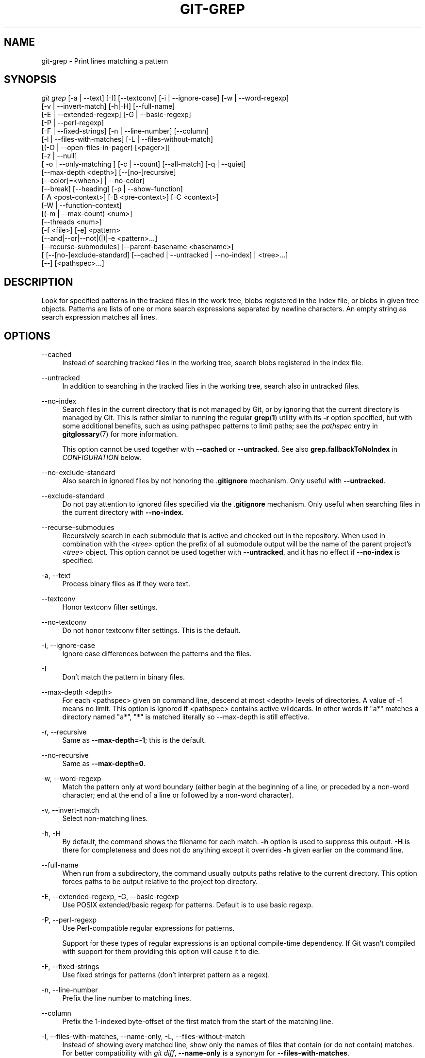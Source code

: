 '\" t
.\"     Title: git-grep
.\"    Author: [FIXME: author] [see http://www.docbook.org/tdg5/en/html/author]
.\" Generator: DocBook XSL Stylesheets v1.79.2 <http://docbook.sf.net/>
.\"      Date: 2025-02-14
.\"    Manual: Git Manual
.\"    Source: Git 2.48.1.356.g0394451348
.\"  Language: English
.\"
.TH "GIT\-GREP" "1" "2025-02-14" "Git 2\&.48\&.1\&.356\&.g039445" "Git Manual"
.\" -----------------------------------------------------------------
.\" * Define some portability stuff
.\" -----------------------------------------------------------------
.\" ~~~~~~~~~~~~~~~~~~~~~~~~~~~~~~~~~~~~~~~~~~~~~~~~~~~~~~~~~~~~~~~~~
.\" http://bugs.debian.org/507673
.\" http://lists.gnu.org/archive/html/groff/2009-02/msg00013.html
.\" ~~~~~~~~~~~~~~~~~~~~~~~~~~~~~~~~~~~~~~~~~~~~~~~~~~~~~~~~~~~~~~~~~
.ie \n(.g .ds Aq \(aq
.el       .ds Aq '
.\" -----------------------------------------------------------------
.\" * set default formatting
.\" -----------------------------------------------------------------
.\" disable hyphenation
.nh
.\" disable justification (adjust text to left margin only)
.ad l
.\" -----------------------------------------------------------------
.\" * MAIN CONTENT STARTS HERE *
.\" -----------------------------------------------------------------
.SH "NAME"
git-grep \- Print lines matching a pattern
.SH "SYNOPSIS"
.sp
.nf
\fIgit grep\fR [\-a | \-\-text] [\-I] [\-\-textconv] [\-i | \-\-ignore\-case] [\-w | \-\-word\-regexp]
           [\-v | \-\-invert\-match] [\-h|\-H] [\-\-full\-name]
           [\-E | \-\-extended\-regexp] [\-G | \-\-basic\-regexp]
           [\-P | \-\-perl\-regexp]
           [\-F | \-\-fixed\-strings] [\-n | \-\-line\-number] [\-\-column]
           [\-l | \-\-files\-with\-matches] [\-L | \-\-files\-without\-match]
           [(\-O | \-\-open\-files\-in\-pager) [<pager>]]
           [\-z | \-\-null]
           [ \-o | \-\-only\-matching ] [\-c | \-\-count] [\-\-all\-match] [\-q | \-\-quiet]
           [\-\-max\-depth <depth>] [\-\-[no\-]recursive]
           [\-\-color[=<when>] | \-\-no\-color]
           [\-\-break] [\-\-heading] [\-p | \-\-show\-function]
           [\-A <post\-context>] [\-B <pre\-context>] [\-C <context>]
           [\-W | \-\-function\-context]
           [(\-m | \-\-max\-count) <num>]
           [\-\-threads <num>]
           [\-f <file>] [\-e] <pattern>
           [\-\-and|\-\-or|\-\-not|(|)|\-e <pattern>\&...\:]
           [\-\-recurse\-submodules] [\-\-parent\-basename <basename>]
           [ [\-\-[no\-]exclude\-standard] [\-\-cached | \-\-untracked | \-\-no\-index] | <tree>\&...\:]
           [\-\-] [<pathspec>\&...\:]
.fi
.SH "DESCRIPTION"
.sp
Look for specified patterns in the tracked files in the work tree, blobs registered in the index file, or blobs in given tree objects\&. Patterns are lists of one or more search expressions separated by newline characters\&. An empty string as search expression matches all lines\&.
.SH "OPTIONS"
.PP
\-\-cached
.RS 4
Instead of searching tracked files in the working tree, search blobs registered in the index file\&.
.RE
.PP
\-\-untracked
.RS 4
In addition to searching in the tracked files in the working tree, search also in untracked files\&.
.RE
.PP
\-\-no\-index
.RS 4
Search files in the current directory that is not managed by Git, or by ignoring that the current directory is managed by Git\&. This is rather similar to running the regular
\fBgrep\fR(\fB1\fR) utility with its
\fB\-r\fR
option specified, but with some additional benefits, such as using pathspec patterns to limit paths; see the
\fIpathspec\fR
entry in
\fBgitglossary\fR(7)
for more information\&.
.sp
This option cannot be used together with
\fB\-\-cached\fR
or
\fB\-\-untracked\fR\&. See also
\fBgrep\&.fallbackToNoIndex\fR
in
\fICONFIGURATION\fR
below\&.
.RE
.PP
\-\-no\-exclude\-standard
.RS 4
Also search in ignored files by not honoring the \&.\fBgitignore\fR
mechanism\&. Only useful with
\fB\-\-untracked\fR\&.
.RE
.PP
\-\-exclude\-standard
.RS 4
Do not pay attention to ignored files specified via the \&.\fBgitignore\fR
mechanism\&. Only useful when searching files in the current directory with
\fB\-\-no\-index\fR\&.
.RE
.PP
\-\-recurse\-submodules
.RS 4
Recursively search in each submodule that is active and checked out in the repository\&. When used in combination with the
\fI<tree>\fR
option the prefix of all submodule output will be the name of the parent project\(cqs
\fI<tree>\fR
object\&. This option cannot be used together with
\fB\-\-untracked\fR, and it has no effect if
\fB\-\-no\-index\fR
is specified\&.
.RE
.PP
\-a, \-\-text
.RS 4
Process binary files as if they were text\&.
.RE
.PP
\-\-textconv
.RS 4
Honor textconv filter settings\&.
.RE
.PP
\-\-no\-textconv
.RS 4
Do not honor textconv filter settings\&. This is the default\&.
.RE
.PP
\-i, \-\-ignore\-case
.RS 4
Ignore case differences between the patterns and the files\&.
.RE
.PP
\-I
.RS 4
Don\(cqt match the pattern in binary files\&.
.RE
.PP
\-\-max\-depth <depth>
.RS 4
For each <pathspec> given on command line, descend at most <depth> levels of directories\&. A value of \-1 means no limit\&. This option is ignored if <pathspec> contains active wildcards\&. In other words if "a*" matches a directory named "a*", "*" is matched literally so \-\-max\-depth is still effective\&.
.RE
.PP
\-r, \-\-recursive
.RS 4
Same as
\fB\-\-max\-depth=\-1\fR; this is the default\&.
.RE
.PP
\-\-no\-recursive
.RS 4
Same as
\fB\-\-max\-depth=0\fR\&.
.RE
.PP
\-w, \-\-word\-regexp
.RS 4
Match the pattern only at word boundary (either begin at the beginning of a line, or preceded by a non\-word character; end at the end of a line or followed by a non\-word character)\&.
.RE
.PP
\-v, \-\-invert\-match
.RS 4
Select non\-matching lines\&.
.RE
.PP
\-h, \-H
.RS 4
By default, the command shows the filename for each match\&.
\fB\-h\fR
option is used to suppress this output\&.
\fB\-H\fR
is there for completeness and does not do anything except it overrides
\fB\-h\fR
given earlier on the command line\&.
.RE
.PP
\-\-full\-name
.RS 4
When run from a subdirectory, the command usually outputs paths relative to the current directory\&. This option forces paths to be output relative to the project top directory\&.
.RE
.PP
\-E, \-\-extended\-regexp, \-G, \-\-basic\-regexp
.RS 4
Use POSIX extended/basic regexp for patterns\&. Default is to use basic regexp\&.
.RE
.PP
\-P, \-\-perl\-regexp
.RS 4
Use Perl\-compatible regular expressions for patterns\&.
.sp
Support for these types of regular expressions is an optional compile\-time dependency\&. If Git wasn\(cqt compiled with support for them providing this option will cause it to die\&.
.RE
.PP
\-F, \-\-fixed\-strings
.RS 4
Use fixed strings for patterns (don\(cqt interpret pattern as a regex)\&.
.RE
.PP
\-n, \-\-line\-number
.RS 4
Prefix the line number to matching lines\&.
.RE
.PP
\-\-column
.RS 4
Prefix the 1\-indexed byte\-offset of the first match from the start of the matching line\&.
.RE
.PP
\-l, \-\-files\-with\-matches, \-\-name\-only, \-L, \-\-files\-without\-match
.RS 4
Instead of showing every matched line, show only the names of files that contain (or do not contain) matches\&. For better compatibility with
\fIgit diff\fR,
\fB\-\-name\-only\fR
is a synonym for
\fB\-\-files\-with\-matches\fR\&.
.RE
.PP
\-O[<pager>], \-\-open\-files\-in\-pager[=<pager>]
.RS 4
Open the matching files in the pager (not the output of
\fIgrep\fR)\&. If the pager happens to be "less" or "vi", and the user specified only one pattern, the first file is positioned at the first match automatically\&. The
\fBpager\fR
argument is optional; if specified, it must be stuck to the option without a space\&. If
\fBpager\fR
is unspecified, the default pager will be used (see
\fBcore\&.pager\fR
in
\fBgit-config\fR(1))\&.
.RE
.PP
\-z, \-\-null
.RS 4
Use \e0 as the delimiter for pathnames in the output, and print them verbatim\&. Without this option, pathnames with "unusual" characters are quoted as explained for the configuration variable
\fBcore\&.quotePath\fR
(see
\fBgit-config\fR(1))\&.
.RE
.PP
\-o, \-\-only\-matching
.RS 4
Print only the matched (non\-empty) parts of a matching line, with each such part on a separate output line\&.
.RE
.PP
\-c, \-\-count
.RS 4
Instead of showing every matched line, show the number of lines that match\&.
.RE
.PP
\-\-color[=<when>]
.RS 4
Show colored matches\&. The value must be always (the default), never, or auto\&.
.RE
.PP
\-\-no\-color
.RS 4
Turn off match highlighting, even when the configuration file gives the default to color output\&. Same as
\fB\-\-color=never\fR\&.
.RE
.PP
\-\-break
.RS 4
Print an empty line between matches from different files\&.
.RE
.PP
\-\-heading
.RS 4
Show the filename above the matches in that file instead of at the start of each shown line\&.
.RE
.PP
\-p, \-\-show\-function
.RS 4
Show the preceding line that contains the function name of the match, unless the matching line is a function name itself\&. The name is determined in the same way as
\fBgit\fR
\fBdiff\fR
works out patch hunk headers (see
\fIDefining a custom hunk\-header\fR
in
\fBgitattributes\fR(5))\&.
.RE
.PP
\-<num>, \-C <num>, \-\-context <num>
.RS 4
Show <num> leading and trailing lines, and place a line containing
\fB\-\-\fR
between contiguous groups of matches\&.
.RE
.PP
\-A <num>, \-\-after\-context <num>
.RS 4
Show <num> trailing lines, and place a line containing
\fB\-\-\fR
between contiguous groups of matches\&.
.RE
.PP
\-B <num>, \-\-before\-context <num>
.RS 4
Show <num> leading lines, and place a line containing
\fB\-\-\fR
between contiguous groups of matches\&.
.RE
.PP
\-W, \-\-function\-context
.RS 4
Show the surrounding text from the previous line containing a function name up to the one before the next function name, effectively showing the whole function in which the match was found\&. The function names are determined in the same way as
\fBgit\fR
\fBdiff\fR
works out patch hunk headers (see
\fIDefining a custom hunk\-header\fR
in
\fBgitattributes\fR(5))\&.
.RE
.PP
\-m <num>, \-\-max\-count <num>
.RS 4
Limit the amount of matches per file\&. When using the
\fB\-v\fR
or
\fB\-\-invert\-match\fR
option, the search stops after the specified number of non\-matches\&. A value of \-1 will return unlimited results (the default)\&. A value of 0 will exit immediately with a non\-zero status\&.
.RE
.PP
\-\-threads <num>
.RS 4
Number of
\fBgrep\fR
worker threads to use\&. See
\fINOTES ON THREADS\fR
and
\fBgrep\&.threads\fR
in
\fICONFIGURATION\fR
for more information\&.
.RE
.PP
\-f <file>
.RS 4
Read patterns from <file>, one per line\&.
.sp
Passing the pattern via <file> allows for providing a search pattern containing a \e0\&.
.sp
Not all pattern types support patterns containing \e0\&. Git will error out if a given pattern type can\(cqt support such a pattern\&. The
\fB\-\-perl\-regexp\fR
pattern type when compiled against the PCRE v2 backend has the widest support for these types of patterns\&.
.sp
In versions of Git before 2\&.23\&.0 patterns containing \e0 would be silently considered fixed\&. This was never documented, there were also odd and undocumented interactions between e\&.g\&. non\-ASCII patterns containing \e0 and
\fB\-\-ignore\-case\fR\&.
.sp
In future versions we may learn to support patterns containing \e0 for more search backends, until then we\(cqll die when the pattern type in question doesn\(cqt support them\&.
.RE
.PP
\-e
.RS 4
The next parameter is the pattern\&. This option has to be used for patterns starting with
\fB\-\fR
and should be used in scripts passing user input to grep\&. Multiple patterns are combined by
\fIor\fR\&.
.RE
.PP
\-\-and, \-\-or, \-\-not, ( \&...\: )
.RS 4
Specify how multiple patterns are combined using Boolean expressions\&.
\fB\-\-or\fR
is the default operator\&.
\fB\-\-and\fR
has higher precedence than
\fB\-\-or\fR\&.
\fB\-e\fR
has to be used for all patterns\&.
.RE
.PP
\-\-all\-match
.RS 4
When giving multiple pattern expressions combined with
\fB\-\-or\fR, this flag is specified to limit the match to files that have lines to match all of them\&.
.RE
.PP
\-q, \-\-quiet
.RS 4
Do not output matched lines; instead, exit with status 0 when there is a match and with non\-zero status when there isn\(cqt\&.
.RE
.PP
<tree>\&...\:
.RS 4
Instead of searching tracked files in the working tree, search blobs in the given trees\&.
.RE
.PP
\-\-
.RS 4
Signals the end of options; the rest of the parameters are <pathspec> limiters\&.
.RE
.PP
<pathspec>\&...\:
.RS 4
If given, limit the search to paths matching at least one pattern\&. Both leading paths match and glob(7) patterns are supported\&.
.sp
For more details about the <pathspec> syntax, see the
\fIpathspec\fR
entry in
\fBgitglossary\fR(7)\&.
.RE
.SH "EXAMPLES"
.PP
\fBgit\fR \fBgrep\fR \*(Aqtime_t\*(Aq \fB\-\-\fR \*(Aq*\&.[\fBch\fR]\*(Aq
.RS 4
Looks for
\fBtime_t\fR
in all tracked \&.c and \&.h files in the working directory and its subdirectories\&.
.RE
.PP
\fBgit\fR \fBgrep\fR \fB\-e\fR \*(Aq#define\*(Aq \fB\-\-and\fR \e( \fB\-e\fR \fBMAX_PATH\fR \fB\-e\fR \fBPATH_MAX\fR \e)
.RS 4
Looks for a line that has #define and either
\fBMAX_PATH\fR
or
\fBPATH_MAX\fR\&.
.RE
.PP
\fBgit\fR \fBgrep\fR \fB\-\-all\-match\fR \fB\-e\fR \fBNODE\fR \fB\-e\fR \fBUnexpected\fR
.RS 4
Looks for a line that has
\fBNODE\fR
or
\fBUnexpected\fR
in files that have lines that match both\&.
.RE
.PP
\fBgit\fR \fBgrep\fR \fBsolution\fR \fB\-\-\fR \fB:^Documentation\fR
.RS 4
Looks for
\fBsolution\fR, excluding files in
\fBDocumentation\fR\&.
.RE
.SH "NOTES ON THREADS"
.sp
The \fB\-\-threads\fR option (and the \fBgrep\&.threads\fR configuration) will be ignored when \fB\-\-open\-files\-in\-pager\fR is used, forcing a single\-threaded execution\&.
.sp
When grepping the object store (with \fB\-\-cached\fR or giving tree objects), running with multiple threads might perform slower than single\-threaded if \fB\-\-textconv\fR is given and there are too many text conversions\&. Thus, if low performance is experienced in this case, it might be desirable to use \fB\-\-threads=1\fR\&.
.SH "CONFIGURATION"
.sp
Everything below this line in this section is selectively included from the \fBgit-config\fR(1) documentation\&. The content is the same as what\(cqs found there:
.PP
grep\&.lineNumber
.RS 4
If set to true, enable
\fB\-n\fR
option by default\&.
.RE
.PP
grep\&.column
.RS 4
If set to true, enable the
\fB\-\-column\fR
option by default\&.
.RE
.PP
grep\&.patternType
.RS 4
Set the default matching behavior\&. Using a value of
\fIbasic\fR,
\fIextended\fR,
\fIfixed\fR, or
\fIperl\fR
will enable the
\fB\-\-basic\-regexp\fR,
\fB\-\-extended\-regexp\fR,
\fB\-\-fixed\-strings\fR, or
\fB\-\-perl\-regexp\fR
option accordingly, while the value
\fIdefault\fR
will use the
\fBgrep\&.extendedRegexp\fR
option to choose between
\fIbasic\fR
and
\fIextended\fR\&.
.RE
.PP
grep\&.extendedRegexp
.RS 4
If set to true, enable
\fB\-\-extended\-regexp\fR
option by default\&. This option is ignored when the
\fBgrep\&.patternType\fR
option is set to a value other than
\fIdefault\fR\&.
.RE
.PP
grep\&.threads
.RS 4
Number of grep worker threads to use\&. If unset (or set to 0), Git will use as many threads as the number of logical cores available\&.
.RE
.PP
grep\&.fullName
.RS 4
If set to true, enable
\fB\-\-full\-name\fR
option by default\&.
.RE
.PP
grep\&.fallbackToNoIndex
.RS 4
If set to true, fall back to
\fBgit\fR
\fBgrep\fR
\fB\-\-no\-index\fR
if
\fBgit\fR
\fBgrep\fR
is executed outside of a git repository\&. Defaults to false\&.
.RE
.SH "GIT"
.sp
Part of the \fBgit\fR(1) suite
